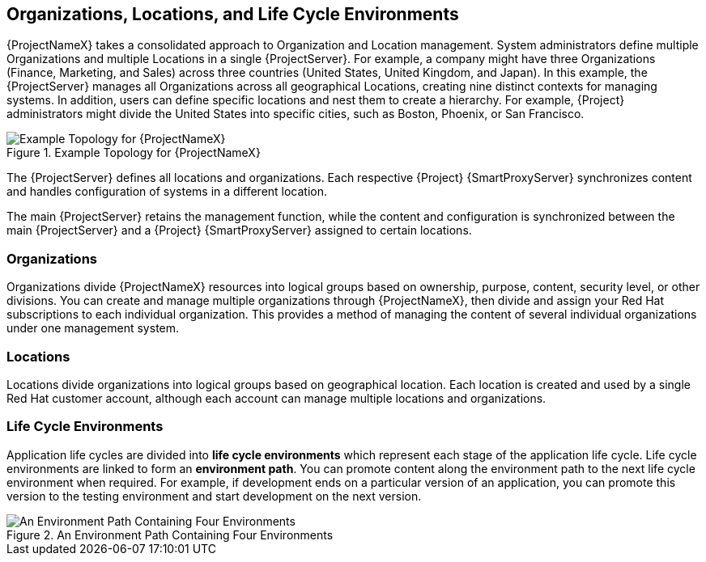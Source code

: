 [[chap-Red_Hat_Satellite-Architecture_Guide-Org_Loc_and_Life_Cycle_Environments]]
== Organizations, Locations, and Life Cycle Environments

{ProjectNameX} takes a consolidated approach to Organization and Location management. System administrators define multiple Organizations and multiple Locations in a single {ProjectServer}. For example, a company might have three Organizations (Finance, Marketing, and Sales) across three countries (United States, United Kingdom, and Japan). In this example, the {ProjectServer} manages all Organizations across all geographical Locations, creating nine distinct contexts for managing systems. In addition, users can define specific locations and nest them to create a hierarchy. For example, {Project} administrators might divide the United States into specific cities, such as Boston, Phoenix, or San Francisco.

[[figu-Example_Topology_for_Red_Hat_Satellite_6]]
.Example Topology for {ProjectNameX}

image::satellite_6_topology.png[Example Topology for {ProjectNameX}]

The {ProjectServer} defines all locations and organizations. Each respective {Project} {SmartProxyServer} synchronizes content and handles configuration of systems in a different location.

The main {ProjectServer} retains the management function, while the content and configuration is synchronized between the main {ProjectServer} and a {Project} {SmartProxyServer} assigned to certain locations.

=== Organizations

Organizations divide {ProjectNameX} resources into logical groups based on ownership, purpose, content, security level, or other divisions. You can create and manage multiple organizations through {ProjectNameX}, then divide and assign your Red Hat subscriptions to each individual organization. This provides a method of managing the content of several individual organizations under one management system.

=== Locations

Locations divide organizations into logical groups based on geographical location. Each location is created and used by a single Red Hat customer account, although each account can manage multiple locations and organizations.

=== Life Cycle Environments

Application life cycles are divided into *life cycle environments* which represent each stage of the application life cycle. Life cycle environments are linked to form an *environment path*. You can promote content along the environment path to the next life cycle environment when required. For example, if development ends on a particular version of an application, you can promote this version to the testing environment and start development on the next version.

[[figu-An_Environment_Path_Containing_Four_Environments]]
.An Environment Path Containing Four Environments

image::satellite_6_four_environments.png[An Environment Path Containing Four Environments]
